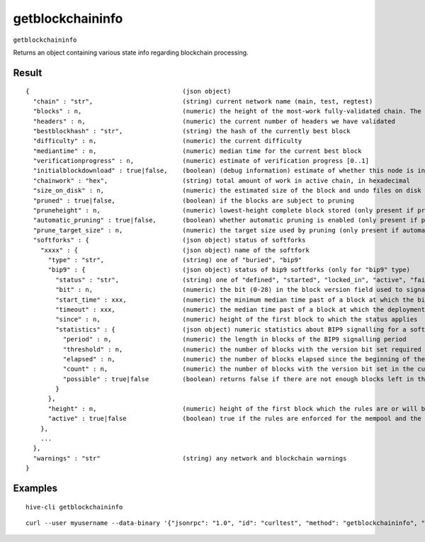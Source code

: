 .. This file is licensed under the Apache License 2.0 available on
   http://www.apache.org/licenses/.

getblockchaininfo
=================

``getblockchaininfo``

Returns an object containing various state info regarding blockchain processing.

Result
~~~~~~

::

  {                                         (json object)
    "chain" : "str",                        (string) current network name (main, test, regtest)
    "blocks" : n,                           (numeric) the height of the most-work fully-validated chain. The genesis block has height 0
    "headers" : n,                          (numeric) the current number of headers we have validated
    "bestblockhash" : "str",                (string) the hash of the currently best block
    "difficulty" : n,                       (numeric) the current difficulty
    "mediantime" : n,                       (numeric) median time for the current best block
    "verificationprogress" : n,             (numeric) estimate of verification progress [0..1]
    "initialblockdownload" : true|false,    (boolean) (debug information) estimate of whether this node is in Initial Block Download mode
    "chainwork" : "hex",                    (string) total amount of work in active chain, in hexadecimal
    "size_on_disk" : n,                     (numeric) the estimated size of the block and undo files on disk
    "pruned" : true|false,                  (boolean) if the blocks are subject to pruning
    "pruneheight" : n,                      (numeric) lowest-height complete block stored (only present if pruning is enabled)
    "automatic_pruning" : true|false,       (boolean) whether automatic pruning is enabled (only present if pruning is enabled)
    "prune_target_size" : n,                (numeric) the target size used by pruning (only present if automatic pruning is enabled)
    "softforks" : {                         (json object) status of softforks
      "xxxx" : {                            (json object) name of the softfork
        "type" : "str",                     (string) one of "buried", "bip9"
        "bip9" : {                          (json object) status of bip9 softforks (only for "bip9" type)
          "status" : "str",                 (string) one of "defined", "started", "locked_in", "active", "failed"
          "bit" : n,                        (numeric) the bit (0-28) in the block version field used to signal this softfork (only for "started" status)
          "start_time" : xxx,               (numeric) the minimum median time past of a block at which the bit gains its meaning
          "timeout" : xxx,                  (numeric) the median time past of a block at which the deployment is considered failed if not yet locked in
          "since" : n,                      (numeric) height of the first block to which the status applies
          "statistics" : {                  (json object) numeric statistics about BIP9 signalling for a softfork (only for "started" status)
            "period" : n,                   (numeric) the length in blocks of the BIP9 signalling period
            "threshold" : n,                (numeric) the number of blocks with the version bit set required to activate the feature
            "elapsed" : n,                  (numeric) the number of blocks elapsed since the beginning of the current period
            "count" : n,                    (numeric) the number of blocks with the version bit set in the current period
            "possible" : true|false         (boolean) returns false if there are not enough blocks left in this period to pass activation threshold
          }
        },
        "height" : n,                       (numeric) height of the first block which the rules are or will be enforced (only for "buried" type, or "bip9" type with "active" status)
        "active" : true|false               (boolean) true if the rules are enforced for the mempool and the next block
      },
      ...
    },
    "warnings" : "str"                      (string) any network and blockchain warnings
  }

Examples
~~~~~~~~


.. highlight:: shell

::

  hive-cli getblockchaininfo

::

  curl --user myusername --data-binary '{"jsonrpc": "1.0", "id": "curltest", "method": "getblockchaininfo", "params": []}' -H 'content-type: text/plain;' http://127.0.0.1:9766/

